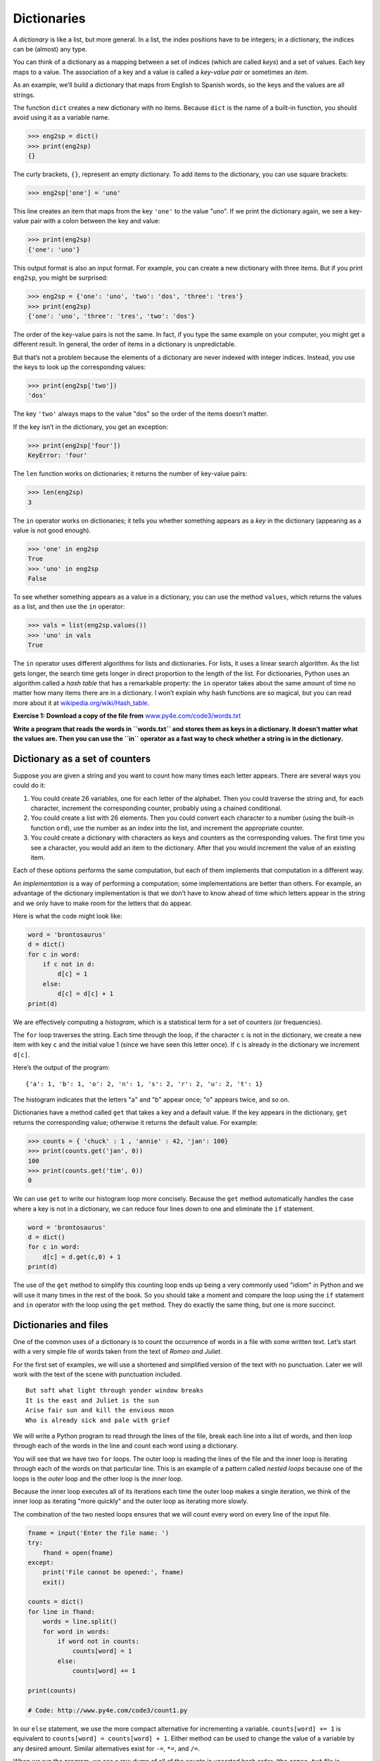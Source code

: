 .. role:: raw-latex(raw)
   :format: latex
..

Dictionaries
============


.. index:: dictionary, dictionary


.. index:: type!dict, key

.. index:: key-value pair, index

.. index:: 

A *dictionary* is like a list, but more general. In a list, the index
positions have to be integers; in a dictionary, the indices can be
(almost) any type.

You can think of a dictionary as a mapping between a set of indices
(which are called *keys*) and a set of values. Each key maps to a value.
The association of a key and a value is called a *key-value pair* or
sometimes an *item*.

As an example, we’ll build a dictionary that maps from English to
Spanish words, so the keys and the values are all strings.

The function ``dict`` creates a new dictionary with no items. Because
``dict`` is the name of a built-in function, you should avoid using it
as a variable name.


.. index:: dict function, function!dict

.. code:: python

   >>> eng2sp = dict()
   >>> print(eng2sp)
   {}

The curly brackets, ``{}``, represent an empty dictionary. To add items
to the dictionary, you can use square brackets:


.. index:: squiggly bracket

.. index:: bracket!squiggly

.. code:: python

   >>> eng2sp['one'] = 'uno'

This line creates an item that maps from the key ``'one'`` to the value
"uno". If we print the dictionary again, we see a key-value pair with a
colon between the key and value:

.. code:: python

   >>> print(eng2sp)
   {'one': 'uno'}

This output format is also an input format. For example, you can create
a new dictionary with three items. But if you print ``eng2sp``, you
might be surprised:

.. code:: python

   >>> eng2sp = {'one': 'uno', 'two': 'dos', 'three': 'tres'}
   >>> print(eng2sp)
   {'one': 'uno', 'three': 'tres', 'two': 'dos'}

The order of the key-value pairs is not the same. In fact, if you type
the same example on your computer, you might get a different result. In
general, the order of items in a dictionary is unpredictable.

But that’s not a problem because the elements of a dictionary are never
indexed with integer indices. Instead, you use the keys to look up the
corresponding values:

.. code:: python

   >>> print(eng2sp['two'])
   'dos'

The key ``'two'`` always maps to the value "dos" so the order of the
items doesn’t matter.

If the key isn’t in the dictionary, you get an exception:


.. index:: exception!KeyError, KeyError

.. code:: python

   >>> print(eng2sp['four'])
   KeyError: 'four'

The ``len`` function works on dictionaries; it returns the number of
key-value pairs:


.. index:: len function, function!len

.. code:: python

   >>> len(eng2sp)
   3

The ``in`` operator works on dictionaries; it tells you whether
something appears as a *key* in the dictionary (appearing as a value is
not good enough).


.. index:: membership!dictionary

.. index:: in operator, operator!in

.. code:: python

   >>> 'one' in eng2sp
   True
   >>> 'uno' in eng2sp
   False

To see whether something appears as a value in a dictionary, you can use
the method ``values``, which returns the values as a list, and then use
the ``in`` operator:


.. index:: values method, method!values

.. code:: python

   >>> vals = list(eng2sp.values())
   >>> 'uno' in vals
   True

The ``in`` operator uses different algorithms for lists and
dictionaries. For lists, it uses a linear search algorithm. As the list
gets longer, the search time gets longer in direct proportion to the
length of the list. For dictionaries, Python uses an algorithm called a
*hash table* that has a remarkable property: the ``in`` operator takes
about the same amount of time no matter how many items there are in a
dictionary. I won’t explain why hash functions are so magical, but you
can read more about it at
`wikipedia.org/wiki/Hash_table <https://wikipedia.org/wiki/Hash_table>`__.


.. index:: hash table, set membership

.. index:: membership!set

**Exercise 1: Download a copy of the file from**
`www.py4e.com/code3/words.txt <http://www.py4e.com/code3/words.txt>`__

**Write a program that reads the words in ``words.txt`` and stores them
as keys in a dictionary. It doesn’t matter what the values are. Then you
can use the ``in`` operator as a fast way to check whether a string is
in the dictionary.**

Dictionary as a set of counters
-------------------------------


.. index:: counter

Suppose you are given a string and you want to count how many times each
letter appears. There are several ways you could do it:

1. You could create 26 variables, one for each letter of the alphabet.
   Then you could traverse the string and, for each character, increment
   the corresponding counter, probably using a chained conditional.

2. You could create a list with 26 elements. Then you could convert each
   character to a number (using the built-in function ``ord``), use the
   number as an index into the list, and increment the appropriate
   counter.

3. You could create a dictionary with characters as keys and counters as
   the corresponding values. The first time you see a character, you
   would add an item to the dictionary. After that you would increment
   the value of an existing item.

Each of these options performs the same computation, but each of them
implements that computation in a different way.


.. index:: implementation

An *implementation* is a way of performing a computation; some
implementations are better than others. For example, an advantage of the
dictionary implementation is that we don’t have to know ahead of time
which letters appear in the string and we only have to make room for the
letters that do appear.

Here is what the code might look like:

.. code:: python

   word = 'brontosaurus'
   d = dict()
   for c in word:
       if c not in d:
           d[c] = 1
       else:
           d[c] = d[c] + 1
   print(d)

We are effectively computing a *histogram*, which is a statistical term
for a set of counters (or frequencies).


.. index:: histogram, frequency

.. index:: traversal

The ``for`` loop traverses the string. Each time through the loop, if
the character ``c`` is not in the dictionary, we create a new item with
key ``c`` and the initial value 1 (since we have seen this letter once).
If ``c`` is already in the dictionary we increment ``d[c]``.


.. index:: histogram

Here’s the output of the program:

::

   {'a': 1, 'b': 1, 'o': 2, 'n': 1, 's': 2, 'r': 2, 'u': 2, 't': 1}

The histogram indicates that the letters "a" and "b" appear once; "o"
appears twice, and so on.


.. index:: get method, method!get

Dictionaries have a method called ``get`` that takes a key and a default
value. If the key appears in the dictionary, ``get`` returns the
corresponding value; otherwise it returns the default value. For
example:

.. code:: python

   >>> counts = { 'chuck' : 1 , 'annie' : 42, 'jan': 100}
   >>> print(counts.get('jan', 0))
   100
   >>> print(counts.get('tim', 0))
   0

We can use ``get`` to write our histogram loop more concisely. Because
the ``get`` method automatically handles the case where a key is not in
a dictionary, we can reduce four lines down to one and eliminate the
``if`` statement.

.. code:: python

   word = 'brontosaurus'
   d = dict()
   for c in word:
       d[c] = d.get(c,0) + 1
   print(d)

The use of the ``get`` method to simplify this counting loop ends up
being a very commonly used "idiom" in Python and we will use it many
times in the rest of the book. So you should take a moment and compare
the loop using the ``if`` statement and ``in`` operator with the loop
using the ``get`` method. They do exactly the same thing, but one is
more succinct.


.. index:: idiom

Dictionaries and files
----------------------

One of the common uses of a dictionary is to count the occurrence of
words in a file with some written text. Let’s start with a very simple
file of words taken from the text of *Romeo and Juliet*.

For the first set of examples, we will use a shortened and simplified
version of the text with no punctuation. Later we will work with the
text of the scene with punctuation included.

::

   But soft what light through yonder window breaks
   It is the east and Juliet is the sun
   Arise fair sun and kill the envious moon
   Who is already sick and pale with grief

We will write a Python program to read through the lines of the file,
break each line into a list of words, and then loop through each of the
words in the line and count each word using a dictionary.


.. index:: nested loops, loop!nested

You will see that we have two ``for`` loops. The outer loop is reading
the lines of the file and the inner loop is iterating through each of
the words on that particular line. This is an example of a pattern
called *nested loops* because one of the loops is the *outer* loop and
the other loop is the *inner* loop.

Because the inner loop executes all of its iterations each time the
outer loop makes a single iteration, we think of the inner loop as
iterating "more quickly" and the outer loop as iterating more slowly.


.. index:: Romeo and Juliet

The combination of the two nested loops ensures that we will count every
word on every line of the input file.

.. code:: python

   fname = input('Enter the file name: ')
   try:
       fhand = open(fname)
   except:
       print('File cannot be opened:', fname)
       exit()

   counts = dict()
   for line in fhand:
       words = line.split()
       for word in words:
           if word not in counts:
               counts[word] = 1
           else:
               counts[word] += 1

   print(counts)

   # Code: http://www.py4e.com/code3/count1.py

.. raw:: latex

   \begin{trinketfiles}
   ../code3/romeo.txt
   \end{trinketfiles}

In our ``else`` statement, we use the more compact alternative for
incrementing a variable. ``counts[word] += 1`` is equivalent to
``counts[word] = counts[word] + 1``. Either method can be used to change
the value of a variable by any desired amount. Similar alternatives
exist for ``-=``, ``*=``, and ``/=``.

When we run the program, we see a raw dump of all of the counts in
unsorted hash order. (the ``romeo.txt`` file is available at
`www.py4e.com/code3/romeo.txt <http://www.py4e.com/code3/romeo.txt>`__)

::

   python count1.py
   Enter the file name: romeo.txt
   {'and': 3, 'envious': 1, 'already': 1, 'fair': 1,
   'is': 3, 'through': 1, 'pale': 1, 'yonder': 1,
   'what': 1, 'sun': 2, 'Who': 1, 'But': 1, 'moon': 1,
   'window': 1, 'sick': 1, 'east': 1, 'breaks': 1,
   'grief': 1, 'with': 1, 'light': 1, 'It': 1, 'Arise': 1,
   'kill': 1, 'the': 3, 'soft': 1, 'Juliet': 1}

It is a bit inconvenient to look through the dictionary to find the most
common words and their counts, so we need to add some more Python code
to get us the output that will be more helpful.

Looping and dictionaries
------------------------


.. index:: dictionary!looping with

.. index:: looping!with dictionaries

.. index:: traversal

If you use a dictionary as the sequence in a ``for`` statement, it
traverses the keys of the dictionary. This loop prints each key and the
corresponding value:

.. code:: python

   counts = { 'chuck' : 1 , 'annie' : 42, 'jan': 100}
   for key in counts:
       print(key, counts[key])

Here’s what the output looks like:

::

   jan 100
   chuck 1
   annie 42

Again, the keys are in no particular order.


.. index:: idiom

We can use this pattern to implement the various loop idioms that we
have described earlier. For example if we wanted to find all the entries
in a dictionary with a value above ten, we could write the following
code:

.. code:: python

   counts = { 'chuck' : 1 , 'annie' : 42, 'jan': 100}
   for key in counts:
       if counts[key] > 10 :
           print(key, counts[key])

The ``for`` loop iterates through the *keys* of the dictionary, so we
must use the index operator to retrieve the corresponding *value* for
each key. Here’s what the output looks like:

::

   jan 100
   annie 42

We see only the entries with a value above 10.


.. index:: keys method, method!keys

If you want to print the keys in alphabetical order, you first make a
list of the keys in the dictionary using the ``keys`` method available
in dictionary objects, and then sort that list and loop through the
sorted list, looking up each key and printing out key-value pairs in
sorted order as follows:

.. code:: python

   counts = { 'chuck' : 1 , 'annie' : 42, 'jan': 100}
   lst = list(counts.keys())
   print(lst)
   lst.sort()
   for key in lst:
       print(key, counts[key])

Here’s what the output looks like:

::

   ['jan', 'chuck', 'annie']
   annie 42
   chuck 1
   jan 100

First you see the list of keys in unsorted order that we get from the
``keys`` method. Then we see the key-value pairs in order from the
``for`` loop.

Advanced text parsing
---------------------


.. index:: Romeo and Juliet

In the above example using the file ``romeo.txt``, we made the file as
simple as possible by removing all punctuation by hand. The actual text
has lots of punctuation, as shown below.

::

   But, soft! what light through yonder window breaks?
   It is the east, and Juliet is the sun.
   Arise, fair sun, and kill the envious moon,
   Who is already sick and pale with grief,

Since the Python ``split`` function looks for spaces and treats words as
tokens separated by spaces, we would treat the words "soft!" and "soft"
as *different* words and create a separate dictionary entry for each
word.

Also since the file has capitalization, we would treat "who" and "Who"
as different words with different counts.

We can solve both these problems by using the string methods ``lower``,
``punctuation``, and ``translate``. The ``translate`` is the most subtle
of the methods. Here is the documentation for ``translate``:

``line.translate(str.maketrans(fromstr, tostr, deletestr))``

*Replace the characters in ``fromstr`` with the character in the same
position in ``tostr`` and delete all characters that are in
``deletestr``. The ``fromstr`` and ``tostr`` can be empty strings and
the ``deletestr`` parameter can be omitted.*

We will not specify the ``tostr`` but we will use the ``deletestr``
parameter to delete all of the punctuation. We will even let Python tell
us the list of characters that it considers "punctuation":

.. code:: python

   >>> import string
   >>> string.punctuation
   '!"#$%&\'()*+,-./:;<=>?@[\\]^_`{|}~'

The parameters used by ``translate`` were different in Python 2.0.

We make the following modifications to our program:

.. code:: python

   import string

   fname = input('Enter the file name: ')
   try:
       fhand = open(fname)
   except:
       print('File cannot be opened:', fname)
       exit()

   counts = dict()
   for line in fhand:
       line = line.rstrip()
       line = line.translate(line.maketrans('', '', string.punctuation))
       line = line.lower()
       words = line.split()
       for word in words:
           if word not in counts:
               counts[word] = 1
           else:
               counts[word] += 1

   print(counts)

   # Code: http://www.py4e.com/code3/count2.py

.. raw:: latex

   \begin{trinketfiles}
   ../code3/romeo-full.txt
   \end{trinketfiles}

Part of learning the "Art of Python" or "Thinking Pythonically" is
realizing that Python often has built-in capabilities for many common
data analysis problems. Over time, you will see enough example code and
read enough of the documentation to know where to look to see if someone
has already written something that makes your job much easier.

The following is an abbreviated version of the output:

::

   Enter the file name: romeo-full.txt
   {'swearst': 1, 'all': 6, 'afeard': 1, 'leave': 2, 'these': 2,
   'kinsmen': 2, 'what': 11, 'thinkst': 1, 'love': 24, 'cloak': 1,
   a': 24, 'orchard': 2, 'light': 5, 'lovers': 2, 'romeo': 40,
   'maiden': 1, 'whiteupturned': 1, 'juliet': 32, 'gentleman': 1,
   'it': 22, 'leans': 1, 'canst': 1, 'having': 1, ...}

Looking through this output is still unwieldy and we can use Python to
give us exactly what we are looking for, but to do so, we need to learn
about Python *tuples*. We will pick up this example once we learn about
tuples.

Debugging
---------


.. index:: debugging

As you work with bigger datasets it can become unwieldy to debug by
printing and checking data by hand. Here are some suggestions for
debugging large datasets:

Scale down the input
   If possible, reduce the size of the dataset. For example if the
   program reads a text file, start with just the first 10 lines, or
   with the smallest example you can find. You can either edit the files
   themselves, or (better) modify the program so it reads only the first
   ``n`` lines.

   If there is an error, you can reduce ``n`` to the smallest value that
   manifests the error, and then increase it gradually as you find and
   correct errors.

Check summaries and types
   Instead of printing and checking the entire dataset, consider
   printing summaries of the data: for example, the number of items in a
   dictionary or the total of a list of numbers.

   A common cause of runtime errors is a value that is not the right
   type. For debugging this kind of error, it is often enough to print
   the type of a value.

Write self-checks
   Sometimes you can write code to check for errors automatically. For
   example, if you are computing the average of a list of numbers, you
   could check that the result is not greater than the largest element
   in the list or less than the smallest. This is called a "sanity
   check" because it detects results that are "completely illogical".

.. index:: sanity check

.. index:: consistency check

   Another kind of check compares the results of two different
   computations to see if they are consistent. This is called a
   "consistency check".

Pretty print the output
   Formatting debugging output can make it easier to spot an error.

Again, time you spend building scaffolding can reduce the time you spend
debugging.
.. index:: scaffolding

Glossary
--------

dictionary
   A mapping from a set of keys to their corresponding values.

.. index:: dictionary
hashtable
   The algorithm used to implement Python dictionaries.

.. index:: hashtable
hash function
   A function used by a hashtable to compute the location for a key.

.. index:: hash function
histogram
   A set of counters.
.. index:: histogram
implementation
   A way of performing a computation.

.. index:: implementation
item
   Another name for a key-value pair.

.. index:: item!dictionary
key
   An object that appears in a dictionary as the first part of a
   key-value pair.
.. index:: key
key-value pair
   The representation of the mapping from a key to a value.

.. index:: key-value pair
lookup
   A dictionary operation that takes a key and finds the corresponding
   value.
.. index:: lookup
nested loops
   When there are one or more loops "inside" of another loop. The inner
   loop runs to completion each time the outer loop runs once.

.. index:: nested loops, loop!nested
value
   An object that appears in a dictionary as the second part of a
   key-value pair. This is more specific than our previous use of the
   word "value".
.. index:: value

Exercises
---------

**Exercise 2: Write a program that categorizes each mail message by
which day of the week the commit was done. To do this look for lines
that start with "From", then look for the third word and keep a running
count of each of the days of the week. At the end of the program print
out the contents of your dictionary (order does not matter).**

**Sample Line:**

::

   From stephen.marquard@uct.ac.za Sat Jan  5 09:14:16 2008

**Sample Execution:**

::

   python dow.py
   Enter a file name: mbox-short.txt
   {'Fri': 20, 'Thu': 6, 'Sat': 1}

**Exercise 3: Write a program to read through a mail log, build a
histogram using a dictionary to count how many messages have come from
each email address, and print the dictionary.**

::

   Enter file name: mbox-short.txt
   {'gopal.ramasammycook@gmail.com': 1, 'louis@media.berkeley.edu': 3,
   'cwen@iupui.edu': 5, 'antranig@caret.cam.ac.uk': 1,
   'rjlowe@iupui.edu': 2, 'gsilver@umich.edu': 3,
   'david.horwitz@uct.ac.za': 4, 'wagnermr@iupui.edu': 1,
   'zqian@umich.edu': 4, 'stephen.marquard@uct.ac.za': 2,
   'ray@media.berkeley.edu': 1}

**Exercise 4: Add code to the above program to figure out who has the
most messages in the file. After all the data has been read and the
dictionary has been created, look through the dictionary using a maximum
loop (see Chapter 5: Maximum and minimum loops) to find who has the most
messages and print how many messages the person has.**

::

   Enter a file name: mbox-short.txt
   cwen@iupui.edu 5

   Enter a file name: mbox.txt
   zqian@umich.edu 195

**Exercise 5: This program records the domain name (instead of the
address) where the message was sent from instead of who the mail came
from (i.e., the whole email address). At the end of the program, print
out the contents of your dictionary.**

::

   python schoolcount.py
   Enter a file name: mbox-short.txt
   {'media.berkeley.edu': 4, 'uct.ac.za': 6, 'umich.edu': 7,
   'gmail.com': 1, 'caret.cam.ac.uk': 1, 'iupui.edu': 8}
